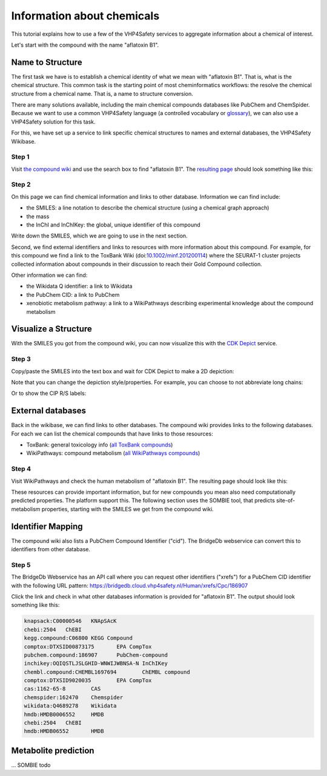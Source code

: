 Information about chemicals
===========================

This tutorial explains how to use a few of the VHP4Safety services to aggregate information
about a chemical of interest.

Let's start with the compound with the name "aflatoxin B1".

Name to Structure
-----------------

The first task we have is to establish a chemical identity of what we mean with
"aflatoxin B1". That is, what is the chemical structure. This common task is the
starting point of most cheminformatics workflows: the resolve the chemical
structure from a chemical name. That is, a name to structure conversion.

There are many solutions available, including the main chemical compounds databases
like PubChem and ChemSpider. Because we want to use a common VHP4Safety language (a controlled vocabulary or
`glossary`_), we can also use a VHP4Safety solution for this task.

.. _glossary: https://glossary.vhp4safety.nl/

For this, we have set up a service to link specific chemical structures to
names and external databases, the VHP4Safety Wikibase.

Step 1
^^^^^^

Visit `the compound wiki`_ and use the search box to find
"aflatoxin B1". The `resulting page`_ should look something like this:

.. _the compound wiki: https://compoundcloud.wikibase.cloud/
.. _resulting page : https://compoundcloud.wikibase.cloud/wiki/Item:Q1


.. image:: ./Q1.png
   :alt: screenshot of aflatoxin B1 in the compound wiki

Step 2
^^^^^^

On this page we can find chemical information and links to other database.
Information we can find include:

* the SMILES: a line notation to describe the chemical structure (using a chemical graph approach)
* the mass
* the InChI and InChIKey: the global, unique identifier of this compound

Write down the SMILES, which we are going to use in the next section.

Second, we find external identifiers and links to resources with more information
about this compound. For example, for this compound we find a link to the
ToxBank Wiki (doi:`10.1002/minf.201200114`_) where the SEURAT-1 cluster projects collected information
about compounds in their discussion to reach their Gold Compound collection.

.. _10.1002/minf.201200114: https://doi.org/10.1002/minf.201200114

Other information we can find:

* the Wikidata Q identifier: a link to Wikidata
* the PubChem CID: a link to PubChem
* xenobiotic metabolism pathway: a link to a WikiPathways describing experimental knowledge about the compound metabolism

Visualize a Structure
---------------------

With the SMILES you got from the compound wiki, you can now visualize this
with the `CDK Depict`_ service.

.. _CDK Depict: https://cdkdepict.cloud.vhp4safety.nl/

Step 3
^^^^^^

Copy/paste the SMILES into the text box and wait for CDK Depict to make a 2D depiction:

.. image:: cdkdepict_vhp.png
   :alt: 2D depictiong of the chemical structure of aflatoxin B1

Note that you can change the depiction style/properties. For example, you can choose to not
abbreviate long chains:

..  image:: cdkdepict_vhp2.png
    :alt: option to do not abbreviate groups

Or to show the CIP R/S labels:

.. image:: cdkdepict_vhp3.png
   :alt: option for R/S labelling

External databases
------------------

Back in the wikibase, we can find links to other databases. The compound
wiki provides links to the following databases. For each we can list the chemical
compounds that have links to those resources:

- ToxBank: general toxicology info (`all ToxBank compounds`_)
- WikiPathways: compound metabolism (`all WikiPathways compounds`_)

.. _all ToxBank compounds: https://compoundcloud.wikibase.cloud/query/#PREFIX%20wd%3A%20%3Chttps%3A%2F%2Fcompoundcloud.wikibase.cloud%2Fentity%2F%3E%0APREFIX%20wdt%3A%20%3Chttps%3A%2F%2Fcompoundcloud.wikibase.cloud%2Fprop%2Fdirect%2F%3E%0A%0ASELECT%20%3Fcmp%20%3FcmpLabel%20%3Fpubchem%20%3Ftoxbank%0A%20%20%20%20%20%20%20%28GROUP_CONCAT%28DISTINCT%20%3FroleLabel%3B%20separator%3D%22%2C%20%22%29%20AS%20%3Froles%29%0AWHERE%20%7B%0A%20%20%3Fcmp%20wdt%3AP13%20%3Fpubchem%20%3B%20wdt%3AP4%20%3Ftoxbank%20.%0A%20%20OPTIONAL%20%7B%20%3Fcmp%20wdt%3AP17%20%3Frole%20.%20%3Frole%20rdfs%3Alabel%20%3FroleLabel%7D%0A%20%20SERVICE%20wikibase%3Alabel%20%7B%20bd%3AserviceParam%20wikibase%3Alanguage%20%22%5BAUTO_LANGUAGE%5D%2Cen%22.%20%7D%0A%7D%20GROUP%20BY%20%3Fcmp%20%3FcmpLabel%20%3Fpubchem%20%3Ftoxbank
.. _all WikiPathways compounds: https://compoundcloud.wikibase.cloud/query/#PREFIX%20wd%3A%20%3Chttps%3A%2F%2Fcompoundcloud.wikibase.cloud%2Fentity%2F%3E%0APREFIX%20wdt%3A%20%3Chttps%3A%2F%2Fcompoundcloud.wikibase.cloud%2Fprop%2Fdirect%2F%3E%0A%0ASELECT%20%3Fcmp%20%3FcmpLabel%20%3Fxenometabolism%0A%20%20%28CONCAT%28%22https%3A%2F%2Fwikipathways.org%2Finstance%2F%22%2C%20str%28%3Fxenometabolism%29%29%20AS%20%3FxenometabolismURL%29%0AWHERE%20%7B%0A%20%20%3Fcmp%20wdt%3AP13%20%3Fpubchem%20%3B%20wdt%3AP19%20%3Fxenometabolism%20.%0A%20%20SERVICE%20wikibase%3Alabel%20%7B%20bd%3AserviceParam%20wikibase%3Alanguage%20%22%5BAUTO_LANGUAGE%5D%2Cen%22.%20%7D%0A%7D%20GROUP%20BY%20%3Fcmp%20%3FcmpLabel%20%3Fxenometabolism

Step 4
^^^^^^

Visit WikiPathways and check the human metabolism of "aflatoxin B1".
The resulting page should look like this:

.. image:: WP699.png

These resources can provide important information, but for new compounds
you mean also need computationally predicted properties. The platform
support this. The following section uses the SOMBIE tool, that predicts
site-of-metabolism properties, starting with the SMILES we get from the
compound wiki.

Identifier Mapping
------------------

The compound wiki also lists a PubChem Compound Identifier ("cid").
The BridgeDb webservice can convert this to identifiers from other
database.

Step 5
^^^^^^

The BridgeDb Webservice has an API call where you can request other
identifiers ("xrefs") for a PubChem CID identifier with the following URL 
pattern: https://bridgedb.cloud.vhp4safety.nl/Human/xrefs/Cpc/186907

Click the link and check in what other databases information is provided
for "aflatoxin B1". The output should look something like this:

.. code-block::

   knapsack:C00000546	KNApSAcK
   chebi:2504	ChEBI
   kegg.compound:C06800	KEGG Compound
   comptox:DTXSID00873175	EPA CompTox
   pubchem.compound:186907	PubChem-compound
   inchikey:OQIQSTLJSLGHID-WNWIJWBNSA-N	InChIKey
   chembl.compound:CHEMBL1697694	ChEMBL compound
   comptox:DTXSID9020035	EPA CompTox
   cas:1162-65-8	CAS
   chemspider:162470	Chemspider
   wikidata:Q4689278	Wikidata
   hmdb:HMDB0006552	HMDB
   chebi:2504	ChEBI
   hmdb:HMDB06552	HMDB

Metabolite prediction
---------------------

... SOMBIE todo

